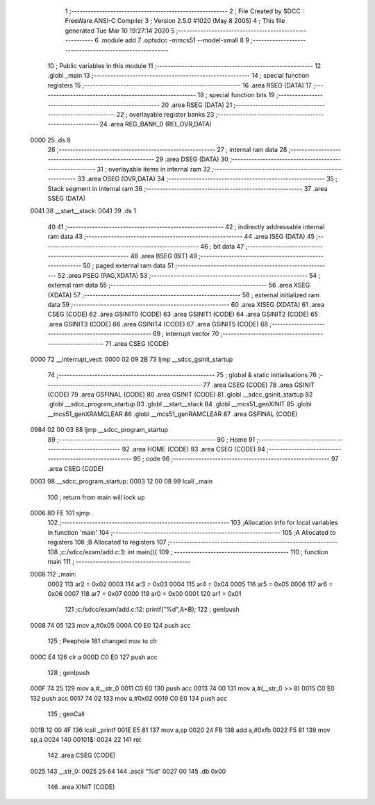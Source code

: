                               1 ;--------------------------------------------------------
                              2 ; File Created by SDCC : FreeWare ANSI-C Compiler
                              3 ; Version 2.5.0 #1020 (May  8 2005)
                              4 ; This file generated Tue Mar 10 19:27:14 2020
                              5 ;--------------------------------------------------------
                              6 	.module add
                              7 	.optsdcc -mmcs51 --model-small
                              8 	
                              9 ;--------------------------------------------------------
                             10 ; Public variables in this module
                             11 ;--------------------------------------------------------
                             12 	.globl _main
                             13 ;--------------------------------------------------------
                             14 ; special function registers
                             15 ;--------------------------------------------------------
                             16 	.area RSEG    (DATA)
                             17 ;--------------------------------------------------------
                             18 ; special function bits 
                             19 ;--------------------------------------------------------
                             20 	.area RSEG    (DATA)
                             21 ;--------------------------------------------------------
                             22 ; overlayable register banks 
                             23 ;--------------------------------------------------------
                             24 	.area REG_BANK_0	(REL,OVR,DATA)
   0000                      25 	.ds 8
                             26 ;--------------------------------------------------------
                             27 ; internal ram data
                             28 ;--------------------------------------------------------
                             29 	.area DSEG    (DATA)
                             30 ;--------------------------------------------------------
                             31 ; overlayable items in internal ram 
                             32 ;--------------------------------------------------------
                             33 	.area OSEG    (OVR,DATA)
                             34 ;--------------------------------------------------------
                             35 ; Stack segment in internal ram 
                             36 ;--------------------------------------------------------
                             37 	.area	SSEG	(DATA)
   0041                      38 __start__stack:
   0041                      39 	.ds	1
                             40 
                             41 ;--------------------------------------------------------
                             42 ; indirectly addressable internal ram data
                             43 ;--------------------------------------------------------
                             44 	.area ISEG    (DATA)
                             45 ;--------------------------------------------------------
                             46 ; bit data
                             47 ;--------------------------------------------------------
                             48 	.area BSEG    (BIT)
                             49 ;--------------------------------------------------------
                             50 ; paged external ram data
                             51 ;--------------------------------------------------------
                             52 	.area PSEG    (PAG,XDATA)
                             53 ;--------------------------------------------------------
                             54 ; external ram data
                             55 ;--------------------------------------------------------
                             56 	.area XSEG    (XDATA)
                             57 ;--------------------------------------------------------
                             58 ; external initialized ram data
                             59 ;--------------------------------------------------------
                             60 	.area XISEG   (XDATA)
                             61 	.area CSEG    (CODE)
                             62 	.area GSINIT0 (CODE)
                             63 	.area GSINIT1 (CODE)
                             64 	.area GSINIT2 (CODE)
                             65 	.area GSINIT3 (CODE)
                             66 	.area GSINIT4 (CODE)
                             67 	.area GSINIT5 (CODE)
                             68 ;--------------------------------------------------------
                             69 ; interrupt vector 
                             70 ;--------------------------------------------------------
                             71 	.area CSEG    (CODE)
   0000                      72 __interrupt_vect:
   0000 02 09 2B             73 	ljmp	__sdcc_gsinit_startup
                             74 ;--------------------------------------------------------
                             75 ; global & static initialisations
                             76 ;--------------------------------------------------------
                             77 	.area CSEG    (CODE)
                             78 	.area GSINIT  (CODE)
                             79 	.area GSFINAL (CODE)
                             80 	.area GSINIT  (CODE)
                             81 	.globl __sdcc_gsinit_startup
                             82 	.globl __sdcc_program_startup
                             83 	.globl __start__stack
                             84 	.globl __mcs51_genXINIT
                             85 	.globl __mcs51_genXRAMCLEAR
                             86 	.globl __mcs51_genRAMCLEAR
                             87 	.area GSFINAL (CODE)
   0984 02 00 03             88 	ljmp	__sdcc_program_startup
                             89 ;--------------------------------------------------------
                             90 ; Home
                             91 ;--------------------------------------------------------
                             92 	.area HOME    (CODE)
                             93 	.area CSEG    (CODE)
                             94 ;--------------------------------------------------------
                             95 ; code
                             96 ;--------------------------------------------------------
                             97 	.area CSEG    (CODE)
   0003                      98 __sdcc_program_startup:
   0003 12 00 08             99 	lcall	_main
                            100 ;	return from main will lock up
   0006 80 FE               101 	sjmp .
                            102 ;------------------------------------------------------------
                            103 ;Allocation info for local variables in function 'main'
                            104 ;------------------------------------------------------------
                            105 ;A                         Allocated to registers 
                            106 ;B                         Allocated to registers 
                            107 ;------------------------------------------------------------
                            108 ;c:/sdcc/exam/add.c:3: int main(){
                            109 ;	-----------------------------------------
                            110 ;	 function main
                            111 ;	-----------------------------------------
   0008                     112 _main:
                    0002    113 	ar2 = 0x02
                    0003    114 	ar3 = 0x03
                    0004    115 	ar4 = 0x04
                    0005    116 	ar5 = 0x05
                    0006    117 	ar6 = 0x06
                    0007    118 	ar7 = 0x07
                    0000    119 	ar0 = 0x00
                    0001    120 	ar1 = 0x01
                            121 ;c:/sdcc/exam/add.c:12: printf("%d",A+B);
                            122 ;     genIpush
   0008 74 05               123 	mov	a,#0x05
   000A C0 E0               124 	push	acc
                            125 ;	Peephole 181	changed mov to clr
   000C E4                  126 	clr	a
   000D C0 E0               127 	push	acc
                            128 ;     genIpush
   000F 74 25               129 	mov	a,#__str_0
   0011 C0 E0               130 	push	acc
   0013 74 00               131 	mov	a,#(__str_0 >> 8)
   0015 C0 E0               132 	push	acc
   0017 74 02               133 	mov	a,#0x02
   0019 C0 E0               134 	push	acc
                            135 ;     genCall
   001B 12 00 4F            136 	lcall	_printf
   001E E5 81               137 	mov	a,sp
   0020 24 FB               138 	add	a,#0xfb
   0022 F5 81               139 	mov	sp,a
   0024                     140 00101$:
   0024 22                  141 	ret
                            142 	.area CSEG    (CODE)
   0025                     143 __str_0:
   0025 25 64               144 	.ascii "%d"
   0027 00                  145 	.db 0x00
                            146 	.area XINIT   (CODE)
